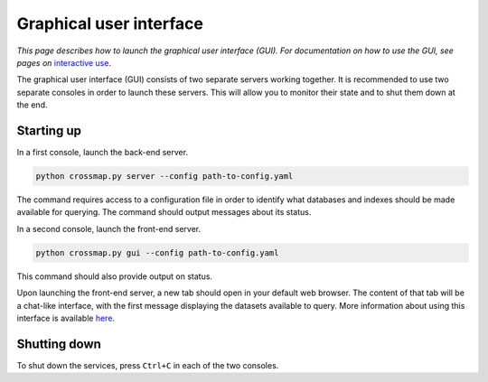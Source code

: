 Graphical user interface
========================

*This page describes how to launch the graphical user interface (GUI).
For documentation on how to use the GUI, see pages on*
`interactive use <chat.html>`_.

The graphical user interface (GUI) consists of two separate servers working
together. It is recommended to use two separate consoles in order to launch these servers. This will allow you to monitor their state and to shut them down at the end.

Starting up
~~~~~~~~~~~

In a first console, launch the back-end server.

.. code:: bash

    python crossmap.py server --config path-to-config.yaml


The command requires access to a configuration file in order to identify what
databases and indexes should be made available for querying. The command
should output messages about its status.

In a second console, launch the front-end server.

.. code:: bash

    python crossmap.py gui --config path-to-config.yaml


This command should also provide output on status. 

Upon launching the front-end server, a new tab should open in your default
web browser. The content of that tab will be a chat-like interface, with the
first message displaying the datasets available to query. More information
about using this interface is available `here <chat.html>`_.


Shutting down
~~~~~~~~~~~~~

To shut down the services, press ``Ctrl+C`` in each of the two consoles.

